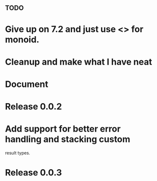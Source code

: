 ** TODO
* Give up on 7.2 and just use <> for monoid.
* Cleanup and make what I have neat
* Document
* Release 0.0.2
* Add support for better error handling and stacking custom
  result types.
* Release 0.0.3
